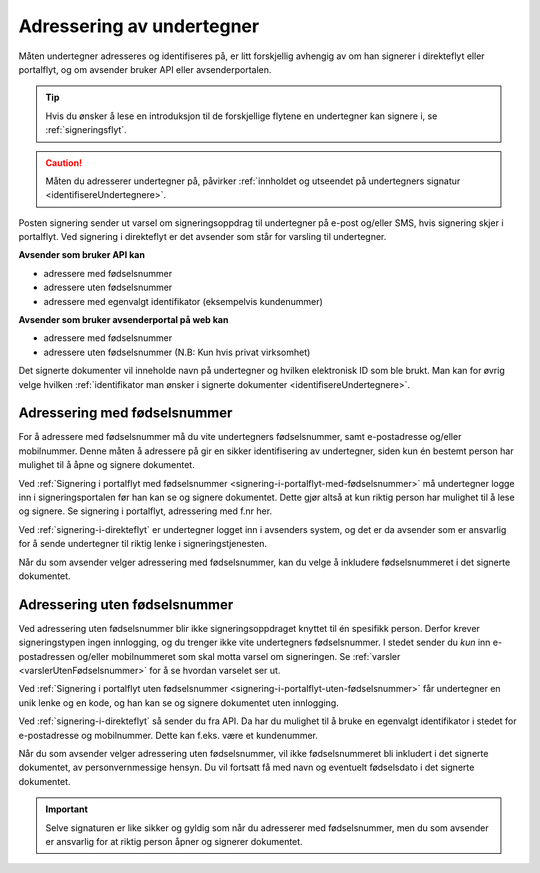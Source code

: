 .. _adressering-av-undertegner:

Adressering av undertegner
***************************
Måten undertegner adresseres og identifiseres på, er litt forskjellig avhengig av om han signerer i direkteflyt eller portalflyt, og om avsender bruker API eller avsenderportalen.

..  TIP::
    Hvis du ønsker å lese en introduksjon til de forskjellige flytene en undertegner kan signere i, se :ref:`signeringsflyt`.

..  CAUTION::
    Måten du adresserer undertegner på, påvirker :ref:`innholdet og utseendet på undertegners signatur <identifisereUndertegnere>`.

Posten signering sender ut varsel om signeringsoppdrag til undertegner på e-post og/eller SMS, hvis signering skjer i portalflyt. Ved signering i direkteflyt er det avsender som står for varsling til undertegner.

**Avsender som bruker API kan**

- adressere med fødselsnummer
- adressere uten fødselsnummer
- adressere med egenvalgt identifikator (eksempelvis kundenummer)

**Avsender som bruker avsenderportal på web kan**

- adressere med fødselsnummer
- adressere uten fødselsnummer (N.B: Kun hvis privat virksomhet)


Det signerte dokumenter vil inneholde navn på undertegner og hvilken elektronisk ID som ble brukt. Man kan for øvrig velge hvilken :ref:`identifikator man ønsker i signerte dokumenter <identifisereUndertegnere>`. 


Adressering med fødselsnummer
===============================
For å adressere med fødselsnummer må du vite undertegners fødselsnummer, samt e-postadresse og/eller mobilnummer. Denne måten å adressere på gir en sikker identifisering av undertegner, siden kun én bestemt person har mulighet til å åpne og signere dokumentet.

Ved :ref:`Signering i portalflyt med fødselsnummer <signering-i-portalflyt-med-fødselsnummer>` må undertegner logge inn i signeringsportalen før han kan se og signere dokumentet. Dette gjør altså at kun riktig person har mulighet til å lese og signere. Se signering i portalflyt, adressering med f.nr her.

Ved :ref:`signering-i-direkteflyt` er undertegner logget inn i avsenders system, og det er da avsender som er ansvarlig for å sende undertegner til riktig lenke i signeringstjenesten.

Når du som avsender velger adressering med fødselsnummer, kan du velge å inkludere fødselsnummeret i det signerte dokumentet. 


Adressering uten fødselsnummer
===============================

Ved adressering uten fødselsnummer blir ikke signeringsoppdraget knyttet til én spesifikk person. Derfor krever signeringstypen ingen innlogging, og du trenger ikke vite undertegners fødselsnummer. I stedet sender du *kun* inn e-postadressen og/eller mobilnummeret som skal motta varsel om signeringen.  Se :ref:`varsler <varslerUtenFødselsnummer>` for å se hvordan varselet ser ut.

Ved :ref:`Signering i portalflyt uten fødselsnummer <signering-i-portalflyt-uten-fødselsnummer>` får undertegner en unik lenke og en kode, og han kan se og signere dokumentet uten innlogging.

Ved :ref:`signering-i-direkteflyt`  så sender du fra API. Da har du mulighet til å bruke en egenvalgt identifikator i stedet for e-postadresse og mobilnummer. Dette kan f.eks. være et kundenummer.

Når du som avsender velger adressering uten fødselsnummer, vil ikke fødselsnummeret bli inkludert i det signerte dokumentet, av personvernmessige hensyn. Du vil fortsatt få med navn og eventuelt fødselsdato i det signerte dokumentet.

..  IMPORTANT::
    Selve signaturen er like sikker og gyldig som når du adresserer med fødselsnummer, men du som avsender er ansvarlig for at riktig person åpner og signerer dokumentet.

